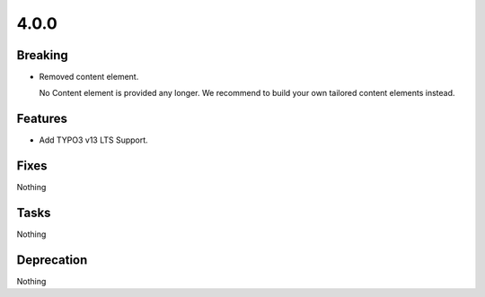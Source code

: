 4.0.0
=====

Breaking
--------

* Removed content element.

  No Content element is provided any longer.
  We recommend to build your own tailored content elements instead.

Features
--------

* Add TYPO3 v13 LTS Support.

Fixes
-----

Nothing

Tasks
-----

Nothing

Deprecation
-----------

Nothing

